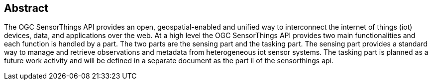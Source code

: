 [preface]
[[abstract]]
== Abstract

The OGC SensorThings API provides an open, geospatial-enabled and unified way to interconnect the internet of things (iot) devices, data, and applications over the web. At a high level the OGC SensorThings API provides two main functionalities and each function is handled by a part. The two parts are the sensing part and the tasking part. The sensing part provides a standard way to manage and retrieve observations and metadata from heterogeneous iot sensor systems. The tasking part is planned as a future work activity and will be defined in a separate document as the part ii of the sensorthings api.
